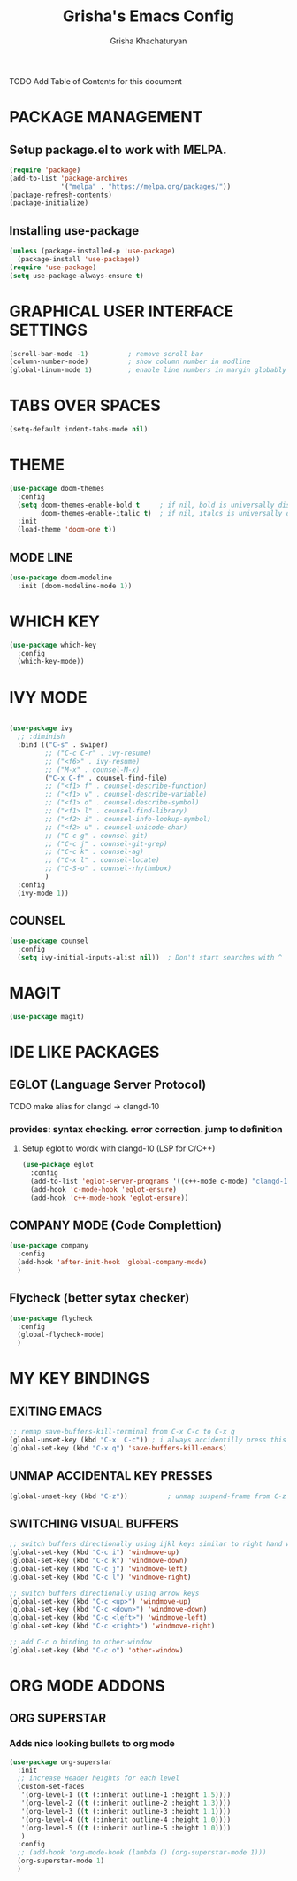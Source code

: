 #+TITLE: Grisha's Emacs Config
#+AUTHOR: Grisha Khachaturyan

**** TODO Add Table of Contents for this document

* PACKAGE MANAGEMENT

** Setup package.el to work with MELPA.

#+begin_src emacs-lisp
  (require 'package)
  (add-to-list 'package-archives
               '("melpa" . "https://melpa.org/packages/"))
  (package-refresh-contents)
  (package-initialize)
#+end_src

** Installing use-package

#+begin_src emacs-lisp
  (unless (package-installed-p 'use-package)
    (package-install 'use-package))
  (require 'use-package)
  (setq use-package-always-ensure t)
#+end_src


* GRAPHICAL USER INTERFACE SETTINGS

#+begin_src emacs-lisp
  (scroll-bar-mode -1)          ; remove scroll bar
  (column-number-mode)          ; show column number in modline
  (global-linum-mode 1)         ; enable line numbers in margin globably
#+end_src

* TABS OVER SPACES
#+begin_src emacs-lisp
  (setq-default indent-tabs-mode nil)
#+end_src

* THEME

#+begin_src emacs-lisp
  (use-package doom-themes
    :config
    (setq doom-themes-enable-bold t     ; if nil, bold is universally disabled
          doom-themes-enable-italic t)  ; if nil, italcs is universally disabled
    :init
    (load-theme 'doom-one t))
#+end_src
** MODE LINE
#+begin_src emacs-lisp
  (use-package doom-modeline
    :init (doom-modeline-mode 1))

#+end_src

* WHICH KEY

#+begin_src emacs-lisp
  (use-package which-key
    :config
    (which-key-mode))
#+end_src

* IVY MODE
#+begin_src emacs-lisp

    (use-package ivy
      ;; :diminish
      :bind (("C-s" . swiper)
             ;; ("C-c C-r" . ivy-resume)
             ;; ("<f6>" . ivy-resume)
             ;; ("M-x" . counsel-M-x)
             ("C-x C-f" . counsel-find-file)
             ;; ("<f1> f" . counsel-describe-function)
             ;; ("<f1> v" . counsel-describe-variable)
             ;; ("<f1> o" . counsel-describe-symbol)
             ;; ("<f1> l" . counsel-find-library)
             ;; ("<f2> i" . counsel-info-lookup-symbol)
             ;; ("<f2> u" . counsel-unicode-char)
             ;; ("C-c g" . counsel-git)
             ;; ("C-c j" . counsel-git-grep)
             ;; ("C-c k" . counsel-ag)
             ;; ("C-x l" . counsel-locate)
             ;; ("C-S-o" . counsel-rhythmbox)
             )
      :config
      (ivy-mode 1))
#+end_src

** COUNSEL
#+begin_src emacs-lisp
  (use-package counsel
    :config
    (setq ivy-initial-inputs-alist nil))  ; Don't start searches with ^
#+end_src

* MAGIT
#+begin_src emacs-lisp
  (use-package magit)
#+end_src

* IDE LIKE PACKAGES
** EGLOT (Language Server Protocol)
**** TODO make alias for clangd -> clangd-10
*** provides: syntax checking. error correction. jump to definition
**** Setup eglot to wordk with clangd-10 (LSP for C/C++)
#+begin_src emacs-lisp
  (use-package eglot
    :config
    (add-to-list 'eglot-server-programs '((c++-mode c-mode) "clangd-10"))
    (add-hook 'c-mode-hook 'eglot-ensure)
    (add-hook 'c++-mode-hook 'eglot-ensure))
#+end_src

** COMPANY MODE (Code Complettion)
#+begin_src emacs-lisp
  (use-package company
    :config
    (add-hook 'after-init-hook 'global-company-mode)
    )
#+end_src

** Flycheck (better sytax checker)
#+begin_src emacs-lisp
  (use-package flycheck
    :config
    (global-flycheck-mode)
    )
#+end_src

* MY KEY BINDINGS

** EXITING EMACS
#+begin_src emacs-lisp
  ;; remap save-buffers-kill-terminal from C-x C-c to C-x q
  (global-unset-key (kbd "C-x  C-c")) ; i always accidentilly press this key
  (global-set-key (kbd "C-x q") 'save-buffers-kill-emacs)
#+end_src

** UNMAP ACCIDENTAL KEY PRESSES
#+begin_src emacs-lisp
  (global-unset-key (kbd "C-z"))          ; unmap suspend-frame from C-z
#+end_src

** SWITCHING VISUAL BUFFERS
#+begin_src emacs-lisp
  ;; switch buffers directionally using ijkl keys similar to right hand wasd
  (global-set-key (kbd "C-c i") 'windmove-up)
  (global-set-key (kbd "C-c k") 'windmove-down)
  (global-set-key (kbd "C-c j") 'windmove-left)
  (global-set-key (kbd "C-c l") 'windmove-right)

  ;; switch buffers directionally using arrow keys
  (global-set-key (kbd "C-c <up>") 'windmove-up)
  (global-set-key (kbd "C-c <down>") 'windmove-down)
  (global-set-key (kbd "C-c <left>") 'windmove-left)
  (global-set-key (kbd "C-c <right>") 'windmove-right)

  ;; add C-c o binding to other-window
  (global-set-key (kbd "C-c o") 'other-window)
#+end_src

* ORG MODE ADDONS
** ORG SUPERSTAR
*** Adds nice looking bullets to org mode
#+begin_src emacs-lisp
  (use-package org-superstar
    :init
    ;; increase Header heights for each level
    (custom-set-faces
     '(org-level-1 ((t (:inherit outline-1 :height 1.5))))
     '(org-level-2 ((t (:inherit outline-2 :height 1.3))))
     '(org-level-3 ((t (:inherit outline-3 :height 1.1))))
     '(org-level-4 ((t (:inherit outline-4 :height 1.0))))
     '(org-level-5 ((t (:inherit outline-5 :height 1.0))))
     )
    :config
    ;; (add-hook 'org-mode-hook (lambda () (org-superstar-mode 1)))
    (org-superstar-mode 1)
    )

#+end_src




